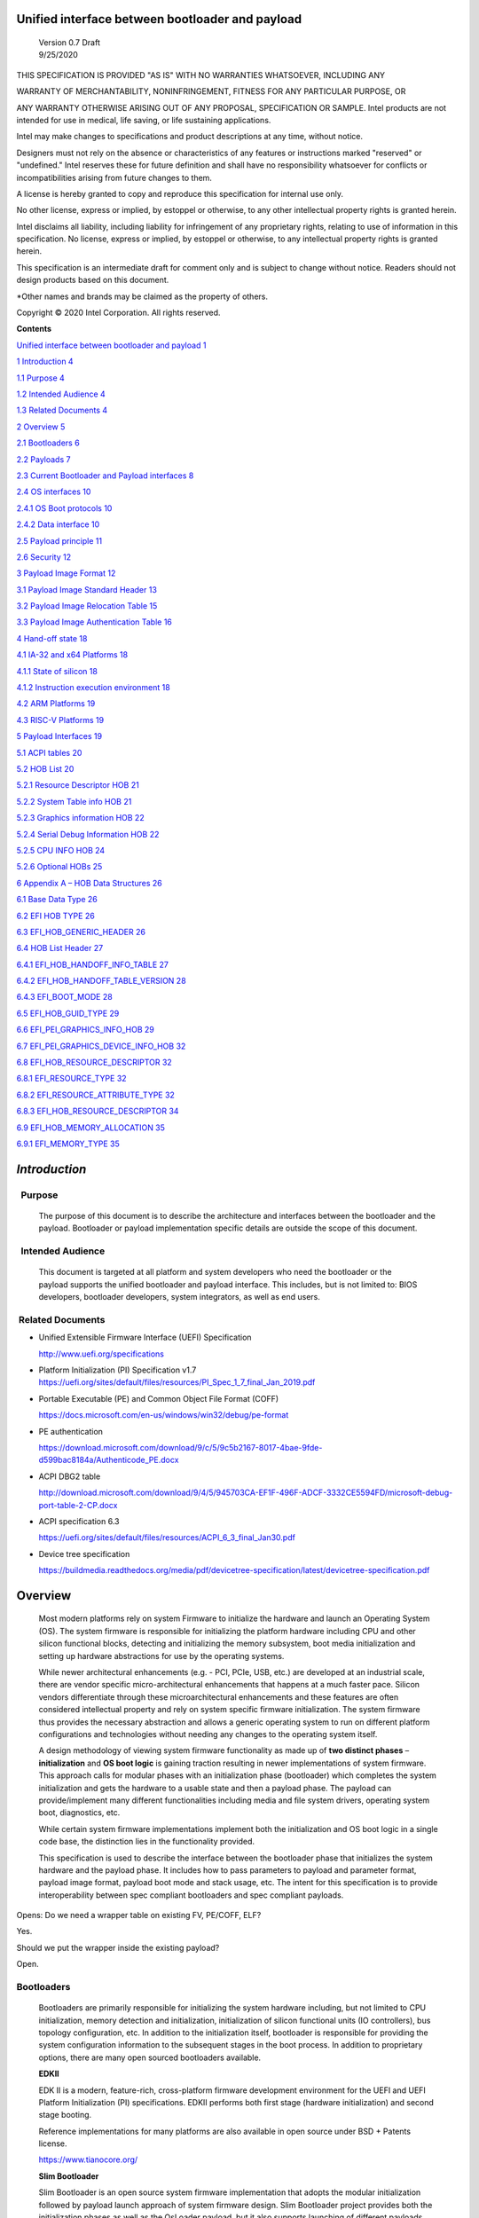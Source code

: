 Unified interface between bootloader and payload
================================================

   | Version 0.7 Draft
   | 9/25/2020

THIS SPECIFICATION IS PROVIDED "AS IS" WITH NO WARRANTIES WHATSOEVER,
INCLUDING ANY

WARRANTY OF MERCHANTABILITY, NONINFRINGEMENT, FITNESS FOR ANY PARTICULAR
PURPOSE, OR

ANY WARRANTY OTHERWISE ARISING OUT OF ANY PROPOSAL, SPECIFICATION OR
SAMPLE. Intel products are not intended for use in medical, life saving,
or life sustaining applications.

Intel may make changes to specifications and product descriptions at any
time, without notice.

Designers must not rely on the absence or characteristics of any
features or instructions marked "reserved" or "undefined." Intel
reserves these for future definition and shall have no responsibility
whatsoever for conflicts or incompatibilities arising from future
changes to them.

A license is hereby granted to copy and reproduce this specification for
internal use only.

No other license, express or implied, by estoppel or otherwise, to any
other intellectual property rights is granted herein.

Intel disclaims all liability, including liability for infringement of
any proprietary rights, relating to use of information in this
specification. No license, express or implied, by estoppel or otherwise,
to any intellectual property rights is granted herein.

This specification is an intermediate draft for comment only and is
subject to change without notice. Readers should not design products
based on this document.

\*Other names and brands may be claimed as the property of others.

Copyright © 2020 Intel Corporation. All rights reserved.

**Contents**

`Unified interface between bootloader and payload
1 <#unified-interface-between-bootloader-and-payload>`__

`1 Introduction 4 <#introduction>`__

`1.1 Purpose 4 <#purpose>`__

`1.2 Intended Audience 4 <#intended-audience>`__

`1.3 Related Documents 4 <#related-documents>`__

`2 Overview 5 <#overview>`__

`2.1 Bootloaders 6 <#bootloaders>`__

`2.2 Payloads 7 <#payloads>`__

`2.3 Current Bootloader and Payload interfaces
8 <#current-bootloader-and-payload-interfaces>`__

`2.4 OS interfaces 10 <#os-interfaces>`__

`2.4.1 OS Boot protocols 10 <#os-boot-protocols>`__

`2.4.2 Data interface 10 <#data-interface>`__

`2.5 Payload principle 11 <#payload-principle>`__

`2.6 Security 12 <#security>`__

`3 Payload Image Format 12 <#payload-image-format>`__

`3.1 Payload Image Standard Header
13 <#payload-image-standard-header>`__

`3.2 Payload Image Relocation Table
15 <#payload-image-relocation-table>`__

`3.3 Payload Image Authentication Table
16 <#payload-image-authentication-table>`__

`4 Hand-off state 18 <#hand-off-state>`__

`4.1 IA-32 and x64 Platforms 18 <#ia-32-and-x64-platforms>`__

`4.1.1 State of silicon 18 <#state-of-silicon>`__

`4.1.2 Instruction execution environment
18 <#instruction-execution-environment>`__

`4.2 ARM Platforms 19 <#arm-platforms>`__

`4.3 RISC-V Platforms 19 <#risc-v-platforms>`__

`5 Payload Interfaces 19 <#payload-interfaces>`__

`5.1 ACPI tables 20 <#acpi-tables>`__

`5.2 HOB List 20 <#hob-list>`__

`5.2.1 Resource Descriptor HOB 21 <#resource-descriptor-hob>`__

`5.2.2 System Table info HOB 21 <#acpi-table-hob>`__

`5.2.3 Graphics information HOB 22 <#graphics-information-hob>`__

`5.2.4 Serial Debug Information HOB 22 <#_Toc49419802>`__

`5.2.5 CPU INFO HOB 24 <#cpu-info-hob>`__

`5.2.6 Optional HOBs 25 <#optional-hobs>`__

`6 Appendix A – HOB Data Structures
26 <#appendix-a-hob-data-structures>`__

`6.1 Base Data Type 26 <#base-data-type>`__

`6.2 EFI HOB TYPE 26 <#efi-hob-type>`__

`6.3 EFI_HOB_GENERIC_HEADER 26 <#efi_hob_generic_header>`__

`6.4 HOB List Header 27 <#hob-list-header>`__

`6.4.1 EFI_HOB_HANDOFF_INFO_TABLE 27 <#efi_hob_handoff_info_table>`__

`6.4.2 EFI_HOB_HANDOFF_TABLE_VERSION
28 <#efi_hob_handoff_table_version>`__

`6.4.3 EFI_BOOT_MODE 28 <#efi_boot_mode>`__

`6.5 EFI_HOB_GUID_TYPE 29 <#efi_hob_guid_type>`__

`6.6 EFI_PEI_GRAPHICS_INFO_HOB 29 <#efi_pei_graphics_info_hob>`__

`6.7 EFI_PEI_GRAPHICS_DEVICE_INFO_HOB
32 <#efi_pei_graphics_device_info_hob>`__

`6.8 EFI_HOB_RESOURCE_DESCRIPTOR 32 <#efi_hob_resource_descriptor>`__

`6.8.1 EFI_RESOURCE_TYPE 32 <#efi_resource_type>`__

`6.8.2 EFI_RESOURCE_ATTRIBUTE_TYPE 32 <#efi_resource_attribute_type>`__

`6.8.3 EFI_HOB_RESOURCE_DESCRIPTOR
34 <#efi_hob_resource_descriptor-1>`__

`6.9 EFI_HOB_MEMORY_ALLOCATION 35 <#efi_hob_memory_allocation>`__

`6.9.1 EFI_MEMORY_TYPE 35 <#efi_memory_type>`__

*Introduction*
==============

  Purpose 
----------

   The purpose of this document is to describe the architecture and
   interfaces between the bootloader and the payload. Bootloader or
   payload implementation specific details are outside the scope of this
   document. 

  Intended Audience 
--------------------

   This document is targeted at all platform and system developers
   who need the bootloader or the payload supports the
   unified bootloader and payload interface. This includes, but is not
   limited to: BIOS developers, bootloader developers, system
   integrators, as well as end users. 

 Related Documents 
-------------------

-  Unified Extensible Firmware Interface (UEFI) Specification

   http://www.uefi.org/specifications

-  Platform Initialization (PI) Specification v1.7
   https://uefi.org/sites/default/files/resources/PI_Spec_1_7_final_Jan_2019.pdf

-  Portable Executable (PE) and Common Object File Format (COFF)

   https://docs.microsoft.com/en-us/windows/win32/debug/pe-format 

-  PE authentication

   https://download.microsoft.com/download/9/c/5/9c5b2167-8017-4bae-9fde-d599bac8184a/Authenticode_PE.docx

-  ACPI DBG2 table

   http://download.microsoft.com/download/9/4/5/945703CA-EF1F-496F-ADCF-3332CE5594FD/microsoft-debug-port-table-2-CP.docx

-  ACPI specification 6.3

   https://uefi.org/sites/default/files/resources/ACPI_6_3_final_Jan30.pdf

-  Device tree specification

   https://buildmedia.readthedocs.org/media/pdf/devicetree-specification/latest/devicetree-specification.pdf

Overview
========

   Most modern platforms rely on system Firmware to initialize the
   hardware and launch an Operating System (OS). The system firmware is
   responsible for initializing the platform hardware including CPU and
   other silicon functional blocks, detecting and initializing the
   memory subsystem, boot media initialization and setting up hardware
   abstractions for use by the operating systems.

   While newer architectural enhancements (e.g. - PCI, PCIe, USB, etc.)
   are developed at an industrial scale, there are vendor specific
   micro-architectural enhancements that happens at a much faster pace.
   Silicon vendors differentiate through these microarchitectural
   enhancements and these features are often considered intellectual
   property and rely on system specific firmware initialization. The
   system firmware thus provides the necessary abstraction and allows a
   generic operating system to run on different platform configurations
   and technologies without needing any changes to the operating system
   itself.

   A design methodology of viewing system firmware functionality as made
   up of **two distinct phases** – **initialization** and **OS boot
   logic** is gaining traction resulting in newer implementations of
   system firmware. This approach calls for modular phases with an
   initialization phase (bootloader) which completes the system
   initialization and gets the hardware to a usable state and then a
   payload phase. The payload can provide/implement many different
   functionalities including media and file system drivers, operating
   system boot, diagnostics, etc.

   While certain system firmware implementations implement both the
   initialization and OS boot logic in a single code base, the
   distinction lies in the functionality provided.

   This specification is used to describe the interface between the
   bootloader phase that initializes the system hardware and the payload
   phase. It includes how to pass parameters to payload and parameter
   format, payload image format, payload boot mode and stack usage, etc.
   The intent for this specification is to provide interoperability
   between spec compliant bootloaders and spec compliant payloads.

   .. image:: /images/design.png

Opens: Do we need a wrapper table on existing FV, PE/COFF, ELF?

Yes.

Should we put the wrapper inside the existing payload?

Open.

Bootloaders
-----------

   Bootloaders are primarily responsible for initializing the system
   hardware including, but not limited to CPU initialization, memory
   detection and initialization, initialization of silicon functional
   units (IO controllers), bus topology configuration, etc. In addition
   to the initialization itself, bootloader is responsible for providing
   the system configuration information to the subsequent stages in the
   boot process. In addition to proprietary options, there are many open
   sourced bootloaders available.

   **EDKII**

   EDK II is a modern, feature-rich, cross-platform firmware development
   environment for the UEFI and UEFI Platform Initialization (PI)
   specifications. EDKII performs both first stage (hardware
   initialization) and second stage booting.

   Reference implementations for many platforms are also available in
   open source under BSD + Patents license.

   https://www.tianocore.org/

   **Slim Bootloader**

   Slim Bootloader is an open source system firmware implementation that
   adopts the modular initialization followed by payload launch approach
   of system firmware design. Slim Bootloader project provides both the
   initialization phases as well as the OsLoader payload, but it also
   supports launching of different payloads. Open source Slim Bootloader
   uses BSD + Patents License.

   https://slimbootloader.github.io/

   **coreboot**

   coreboot is a project to develop open source boot firmware for
   various architectures. It follows the design philosophy of minimum
   necessary initialization followed by payload. coreboot is released
   under GNU's General Public License (GPL).

   https://www.coreboot.org/

   **U-Boot**

   U-Boot is an open-source, primary boot loader used in embedded
   devices. U-Boot performs both first stage (hardware initialization)
   and second stage booting. U-boot is released under GNU's General
   Public License (GPL)

   https://www.denx.de/wiki/U-Boot/WebHome

Payloads
--------

   After initializing the system hardware, bootloaders launch the
   payload modules. Payloads ideally are modular and platform
   independent. Payloads depend on the abstract interfaces (scope of
   this document) to be platform independent.

   While OS boot protocol is one of the main functionalities provided by
   payloads, there could be other functionalities (e.g - diagnostics)
   that can be enabled by payloads.

   From a design point of view, a payload is different from a boot image
   based on its relationship with the system firmware. Payloads are
   considered part of system firmware and is typically in the flash
   while boot images are not considered part of system firmware (not
   within the trusted firmware boundary) and is often in a boot media.

   Also, as mentioned earlier, while certain system firmware
   implementations implement both the initialization and OS boot logic
   in a single code base, the distinction lies in the functionality
   provided. This leads to use cases where some system firmware
   implementations can act as a payload providing OS boot capability
   while relying on an underlying bootloader layer for system hardware
   initialization. Examples of such payloads include EDKII and Uboot.
   Both EDKII and uboot implementations implement both phases of system
   firmware functionality and can also be launched as payloads by other
   bootloaders.

   There are many payloads currently available including EDK2 payload
   providing UEFI services, Linux as a payload, uboot payload and other
   custom implementations.

   **EDK II Payload**

   EDK II DXE and BDS stages can be launched by bootloaders as an UEFI
   payload. The EDKII payload provides the required UEFI specification
   defined architectural protocols and can launch an UEFI aware OS.

   **SBL OsLoader**

   SBL’s payload implementation that supports Linux boot protocol and
   can also launch ELF or PE executables. It also supports launching OS
   compliant with the MultiBoot specification.

   **Linux Payload**

   LinuxBoot is a firmware for modern servers that replaces specific
   firmware functionality like the UEFI DXE phase with a Linux kernel
   and runtime.

   https://www.linuxboot.org/

Current Bootloader and Payload interfaces
-----------------------------------------

   **Coreboot Payload Interface**:

   **Reference**: https://www.coreboot.org/API

   **Reference**: https://doc.coreboot.org/lib/abi-data-consumption.html

   **Reference**:
   https://github.com/tianocore/edk2/blob/master/UefiPayloadPkg/Library/CbParseLib/CbParseLib.c

   coreboot passes information to downstream users (payloads and/or
   operating systems) using **coreboot tables**.

   The table usually sits in memory around address 0x500. However, some
   bootloaders seem to overwrite low memory area, thus destroying the
   coreboot table integrity, rendering the table useless. So, the
   coreboot tables were moved to the high tables area.

   When coreboot tables were moved to high memory, a 40 bytes mini
   coreboot table with a single sub table is placed at 0x500/0x530 that
   points to the real coreboot table. This is comparable to the ACPI
   RSDT or the MP floating table.

   Coreboot tables is a series of data records packed back to back and
   each encoding both type and size. This is something similar to a UEFI
   HOB list. Coreboot tables provide information about

-  **memory map**

-  **Graphics Info**

-  Pointers to certain CBMEM structures (**ACPI, SMBIOS**, etc)

..

   How to fill the gap with current coreboot and payload requirement?

   Use a library in coreboot to convert the new interface.

   **Slim Bootloader (SBL) Payload Interface**:

   **Reference**:
   https://slimbootloader.github.io/developer-guides/payload.html

   **Reference**:
   https://uefi.org/sites/default/files/resources/PI_Spec_1_7_final_Jan_2019.pdf

   **Reference**:
   https://github.com/tianocore/edk2/blob/master/UefiPayloadPkg/Library/SblParseLib/SblParseLib.c

   SBL supports “loosely coupled payload” which basically refers to
   payloads built independently (no source sharing). SBL builds a series
   of data structures called the Hand Off Blocks (HOBs) and provides a
   pointer to this HOB List to the payloads. These data structures
   conform to the HOB format as described in the Platform Initialization
   (PI) Specification.

   **PEI to DXE Interface**:

   **Reference**:
   https://uefi.org/sites/default/files/resources/PI_Spec_1_7_final_Jan_2019.pdf

   PEI must also provide a mechanism for components of DXE and the DXE
   Foundation to discover the state of the system when the DXE
   Foundation is invoked. Certain aspects of the system state at handoff
   are architectural, while other system state information may vary and
   hence must be described to DXE components.

   The DXE IPL PPI passes the Hand-Off Block (HOB) list from PEI to the
   DXE Foundation when it invokes the DXE Foundation. The handoff state
   is described in the form of HOBs in the HOB list.

+----------------------------------+----------------------------------+
| Required HOB Type                | Usage                            |
+==================================+==================================+
| Phase Handoff Information Table  | This HOB is required.            |
| (PHIT) HOB                       |                                  |
+----------------------------------+----------------------------------+
| One or more Resource Descriptor  | The DXE Foundation will use this |
| HOB(s) describing physical       | physical system memory for DXE.  |
| system memory                    |                                  |
+----------------------------------+----------------------------------+
| Boot-strap processor (BSP) Stack | The DXE Foundation needs to know |
| HOB                              | the current stack location so    |
|                                  | that it can move it if           |
|                                  | necessary, based upon its        |
|                                  | desired memory address map. This |
|                                  | HOB will be of type              |
|                                  | EfiConventionalMemory            |
+----------------------------------+----------------------------------+
| One or more Resource Descriptor  | The DXE Foundation will place    |
| HOB(s) describing firmware       | this into the GCD.               |
| devices                          |                                  |
+----------------------------------+----------------------------------+
| One or more Firmware Volume      | The DXE Foundation needs this    |
| HOB(s)                           | information to begin loading     |
|                                  | other drivers in the platform.   |
+----------------------------------+----------------------------------+
| A Memory Allocation Module HOB   | This HOB tells the DXE           |
|                                  | Foundation where it is when      |
|                                  | allocating memory into the       |
|                                  | initial system address map.      |
+----------------------------------+----------------------------------+

OS interfaces
-------------

   While this specification aims to document the bootloader to payload
   interface, the payload to OS interface is briefly discussed just for
   the sake of completeness.

OS Boot protocols
~~~~~~~~~~~~~~~~~

   **UEFI**

   UEFI stands for "Unified Extensible Firmware Interface." The UEFI
   Specification defines a new model for the interface between
   personal-computer operating systems and platform firmware. The
   interface consists of data tables that contain platform-related
   information, plus boot and runtime service calls that are available
   to the operating system and its loader. Together, these provide a
   standard environment for booting an operating system and running
   pre-boot applications.

   https://uefi.org/specifications

   **Linux Boot Protocol**

   Linux kernel can itself be a bootable image without needing a
   separate OS Loader. The Linux boot protocol defines the requirements
   required to launch Linux kernel as a boot target.

   https://www.kernel.org/doc/html/latest/x86/boot.html

   **Multiboot Protocol**

   The Multiboot specification is an open standard describing how a boot
   loader can load an x86 operating system kernel. The specification
   allows any compliant boot-loader implementation to boot any compliant
   operating-system kernel. Thus, it allows different operating systems
   and boot loaders to work together and interoperate, without the need
   for operating system–specific boot loaders.

   https://www.gnu.org/software/grub/manual/multiboot2/multiboot.html

Data interface
~~~~~~~~~~~~~~

   Modern buses and devices (PCI, PCIe, USB, SATA, etc.) support
   software detection, enumeration and configuration, providing true
   plug and play capabilities, there still exists some devices that are
   not enumerable through software.

   Examples:

-  PCI Host Bridge

-  GPIO

-  Serial interfaces like I2C, HS-UART, etc.

-  Graphics framebuffer

-  Device Management information including manufacturer name, etc.

..

   While it is possible to write platform specific device drivers to
   support such devices/interfaces, it is efficient for the platform
   specific firmware to provide information to the platform independent
   operating system.

   There are two data protocols that are used extensively for this
   purpose – ACPI and Device Tree.

   **ACPI**

   Advanced Configuration and Power Interface (**ACPI**) provides an
   open standard that operating systems can use to discover and
   configure computer hardware components, to perform power management
   by (for example) putting unused components to sleep, and to perform
   status monitoring. In October 2013, ACPI Special Interest Group (ACPI
   SIG), the original developers of the ACPI standard, agreed to
   transfer all assets to the UEFI Forum, in which all future
   development will take place.

   **SMBIOS**

   System Management BIOS (**SMBIOS**) is the premier standard for
   delivering management information via system firmware.

   https://uefi.org/specifications

   https://www.dmtf.org/standards/smbios

   **DEVICE TREE**

   The devicetree is a data structure for describing hardware. A
   devicetree is a tree data structure with nodes that describe the
   devices in a system. Each node has property/value pairs that describe
   the characteristics of the device being represented.

   https://www.devicetree.org/

Payload principle
-----------------

   | Keep interface as clean and simple as possible.
   | The payload should encapsulate the boot abstractions for a given
     technology, such as UEFI payload or LinuxBoot. The Payload should
     vie to be portable to different platform implementations (PI), such
     as coreboot, Slim bootloader, or an EDKII style firmware.
   | The payload should elide strong dependencies on the payload
     launching code (e.g., coreboot versus EDKII versus slimboot) and
     also avoid board-specific dependencies. The payload behavior should
     be parameterized by the data input block.

   | **Open**\ *: Should Payload return back to bootloader if payload
     fail?*
   | *Answer: No for first generation. No callbacks into payload
     launcher.*

   **Open**\ *: Do we need callback from payload to bootloader? Avoid it
   if possible*

   | **Open**\ *: How to support SMM for booloader and Payload? Where is
     trust boundary.*
   | *Answer: SMM should be either part of the payload for present
     generation Management Mode (MM) PI drivers, but longer term the
     EDKII PI independent MM modules should be used. The latter are a
     class of SMM drivers (or TrustZone drivers for ARM) that are not
     launched via DXE. For coreboot SMM can be loaded from ramstage, the
     PI payload launcher, or elided from ramstage and use the portable
     MM handlers.*
   | If there is an existing standard it will be used (e.g., ACPI table
     that’s simple to parse).

Security
--------

Payload is part of system firmware TCB

   Today the payload is provisioned as part of the platform
   initialization code. As such, the payload is protected and updated by
   the platform manufacturer (PM). The payload should be covered by a
   digital signature generated by the PM. The platform owner (PO) should
   not be able to update the payload independently of the PM.

   | The platform initialization (PI) code should be the platform root
     of trust for update, measurement, and verification. As such, the PI
     code that launches the payload should verify the payload using
     payload Hash or using a key to verify its signature. The PI code
     should also provide a measurement into a Trusted Platform Module
     (TPM) of the payload into a TPM Platform Configuration Register
     (e.g., PCR[0]). The payload may continue the measured boot actions
     by recording code executed in the payload phase into PCR’s (e.g.,
     UEFI driver into PCR[2], UEFI OS loader into PCR[4]).
   | *Open: Do we need a capability boot to say if payload
     supports/requires measured/verified boot?*

Payload Image Format
====================

   Payload, as a standalone component, usually needs to be loaded by a
   bootloader into memory properly prior to execution. In this loading
   process, some additional process might be required, such as rebasing,
   assembling, etc.

   Today, many payloads use their own image formats (PE, ELF, FV, RAW,
   …), and it makes it difficult for a bootloader to identify and
   understand how to load a payload. To address this, a small common
   payload image header is introduced at the beginning of the payload
   image to describe necessary information required for loading.

   The following information might be required by a bootloader to load
   payload image:

-

-  Version information

-  Architecture

-  Entry point

-  Relocation information

-  Preferred base

-  Verification

Opens:

   There are several options here for bootloader on how to load a
   payload. Inputs are required to decide which option might be the best
   approach. The current proposal used option 1.

-  Option 1: Use a new standard header for payload loading.

..

   For example, as current proposed in section 3.1, providing a new
   standard information header for payload loading. In this way the
   bootloader implementation could be much simpler since it does not
   need to understand the different PE, ELF, FV or other formats.
   Meanwhile, a standard tool can be used to facilitate generating the
   payload image header from existing formats to reduce the effort
   required by the payloads. The downside of this approach is that it
   will introduce yet another layer of image wrapper on top of the
   native format. It might cause concerns of more fragmentation on image
   format.

-  Option 2: Converge into one existing format.

..

   This approach is to converge all different payload formats into a
   single well-known format, such as PE or ELF. It makes bootloader
   simpler to only support one known format. On the other side, it needs
   every payload to generate this new well-known format if it is not
   already in this format. Sometimes, it might be challenges. For
   example, producing ELF format from a UEFI FV image.

   .efi format with Linux support:
   https://www.kernel.org/doc/html/latest/admin-guide/efi-stub.html

   UBOOT supports EFI:
   https://www.xypron.de/u-boot/uefi/u-boot_on_efi.html#:~:text=U%2DBoot%20supports%20running%20as,bit%20or%2064%2Dbit%20EFI

-  Option 3: Reuse current different payload image formats.

..

   This approach requires bootloader to support all different payload
   formats including PE, COFF, FV, etc, and handle them separately
   during the loading process. The advantage is that the industry
   standard formats are followed. However, it does introduce overhead to
   every bootloader to be able to handle these formats.

a)

b)

c)

d)

Payload Image Standard Header
-----------------------------

   This section defines the payload image primary header format.

   Table 1. PAYLOAD_INFO_HEADER

+-------------+---------------+------------------+------------------+
| Byte Offset | Size in Bytes | Field            | Description      |
+=============+===============+==================+==================+
| 0           | 4             | Identifier       | ‘PLDH’.          |
|             |               |                  | Identifier for   |
|             |               |                  | the              |
|             |               |                  | PAYL             |
|             |               |                  | OAD_INFO_HEADER. |
+-------------+---------------+------------------+------------------+
| 4           | 4             | HeaderLength     | Length of the    |
|             |               |                  | PAY              |
|             |               |                  | LOAD_INFO_HEADER |
|             |               |                  | header in bytes. |
+-------------+---------------+------------------+------------------+
| 8           | 1             | HeaderRevision   | Revision of the  |
|             |               |                  | header. The      |
|             |               |                  | current value    |
|             |               |                  | for this field   |
|             |               |                  | is 1.            |
+-------------+---------------+------------------+------------------+
| 9           | 3             | Reserved         | Not used for     |
|             |               |                  | now.             |
+-------------+---------------+------------------+------------------+
|             |               |                  |                  |
+-------------+---------------+------------------+------------------+
| 12          | 8             | ProducerId       | An OEM-supplied  |
|             |               |                  | ASCII string     |
|             |               |                  | that identifies  |
|             |               |                  | the payload      |
|             |               |                  | producer.        |
+-------------+---------------+------------------+------------------+
| 20          | 8             | ImageId          | ASCII string     |
|             |               |                  | that identifies  |
|             |               |                  | the payload ID   |
|             |               |                  | name. It can     |
|             |               |                  | provide          |
|             |               |                  | indication to    |
|             |               |                  | bootloader on    |
|             |               |                  | what kind of     |
|             |               |                  | payload it is,   |
|             |               |                  | such as UEFI     |
|             |               |                  | payload, Linux   |
|             |               |                  | payload, etc.    |
+-------------+---------------+------------------+------------------+
| 28          | 4             | Revision         | Revision of the  |
|             |               |                  | Payload binary.  |
|             |               |                  | Major.Mino       |
|             |               |                  | r.Revision.Build |
|             |               |                  |                  |
|             |               |                  | The              |
|             |               |                  | ImageRevision    |
|             |               |                  | can be decoded   |
|             |               |                  | as follows:      |
|             |               |                  |                  |
|             |               |                  | 7 : 0 - Build    |
|             |               |                  | Number           |
|             |               |                  |                  |
|             |               |                  | 15 : 8 -         |
|             |               |                  | Revision         |
|             |               |                  |                  |
|             |               |                  | 23 : 16 - Minor  |
|             |               |                  | Version          |
|             |               |                  |                  |
|             |               |                  | 31 : 24 - Major  |
|             |               |                  | Version          |
+-------------+---------------+------------------+------------------+
| 32          | 4             | Length           | The length of    |
|             |               |                  | the full payload |
|             |               |                  | binary image     |
|             |               |                  | including        |
|             |               |                  | primary header,  |
|             |               |                  | extended headers |
|             |               |                  | and the actual   |
|             |               |                  | payload itself.  |
+-------------+---------------+------------------+------------------+
|             |               |                  |                  |
+-------------+---------------+------------------+------------------+
| 36          | 4             | Svn              | Security version |
|             |               |                  | number of the    |
|             |               |                  | Payload binary.  |
|             |               |                  | This is used for |
|             |               |                  | anti-roll back   |
|             |               |                  | protection.      |
+-------------+---------------+------------------+------------------+
| 40          | 2             | Reserved         | Not used. Must   |
|             |               |                  | be 0 for this    |
|             |               |                  | revision.        |
+-------------+---------------+------------------+------------------+
| 42          | 2             | Machine          | Target machine   |
|             |               |                  | type as defined  |
|             |               |                  | in PE/COFF. This |
|             |               |                  | can be used by   |
|             |               |                  | bootloader to    |
|             |               |                  | determine if the |
|             |               |                  | targeted payload |
|             |               |                  | is suitable for  |
|             |               |                  | current          |
|             |               |                  | proccesor        |
|             |               |                  | architecture or  |
|             |               |                  | execution mode.  |
|             |               |                  | For example, if  |
|             |               |                  | the payload      |
|             |               |                  | image is ARM     |
|             |               |                  | arch, and        |
|             |               |                  | bootloader is    |
|             |               |                  | x86, bootloader  |
|             |               |                  | should jump to   |
|             |               |                  | error flow       |
|             |               |                  | instead of       |
|             |               |                  | jumping into     |
|             |               |                  | payload entry    |
|             |               |                  | point.           |
|             |               |                  | Similarly, if    |
|             |               |                  | current          |
|             |               |                  | processor is in  |
|             |               |                  | x86 mode, but    |
|             |               |                  | the payload      |
|             |               |                  | image indicates  |
|             |               |                  | x64, bootloader  |
|             |               |                  | need to handle   |
|             |               |                  | it accordingly.  |
+-------------+---------------+------------------+------------------+
| 44          | 4             | Capability       | Capabilities for |
|             |               |                  | the payload      |
|             |               |                  | images           |
|             |               |                  |                  |
|             |               |                  | -  Bit 0 –       |
|             |               |                  |    Support       |
|             |               |                  |    position      |
|             |               |                  |    independent   |
|             |               |                  |    code (PIC).   |
|             |               |                  |                  |
|             |               |                  | -  Bit 1 –       |
|             |               |                  |    Support       |
|             |               |                  |    relocation.   |
|             |               |                  |    If this bit   |
|             |               |                  |    is set and    |
|             |               |                  |    PIC is not    |
|             |               |                  |    set, a        |
|             |               |                  |    relocation    |
|             |               |                  |    table should  |
|             |               |                  |    exist in the  |
|             |               |                  |    extended      |
|             |               |                  |    table.        |
|             |               |                  |                  |
|             |               |                  | -  Bit 2 –       |
|             |               |                  |    Support       |
|             |               |                  |                  |
|             |               |                  |  authentication. |
|             |               |                  |    If this bit   |
|             |               |                  |    is set, an    |
|             |               |                  |                  |
|             |               |                  |   authentication |
|             |               |                  |    table should  |
|             |               |                  |    exist in the  |
|             |               |                  |    extended      |
|             |               |                  |    table.        |
+-------------+---------------+------------------+------------------+
| 48          | 4             | ImageOffset      | Actual payload   |
|             |               |                  | image start      |
|             |               |                  | offset relative  |
|             |               |                  | to this          |
|             |               |                  | structure start. |
+-------------+---------------+------------------+------------------+
| 52          | 8             | ImageBase        | Preferred actual |
|             |               |                  | payload image    |
|             |               |                  | base address for |
|             |               |                  | execution. If    |
|             |               |                  | relocation is    |
|             |               |                  | not supported,   |
|             |               |                  | the image must   |
|             |               |                  | be loaded at     |
|             |               |                  | this required    |
|             |               |                  | base.            |
+-------------+---------------+------------------+------------------+
| 60          | 4             | ImageLength      | Actual payload   |
|             |               |                  | image size       |
|             |               |                  | starting from    |
|             |               |                  | ImageOffset.     |
+-------------+---------------+------------------+------------------+
| 64          | 4             | ImageAlignment   | Required image   |
|             |               |                  | alignment for    |
|             |               |                  | execution. The   |
|             |               |                  | value needs to   |
|             |               |                  | be power of 2. 0 |
|             |               |                  | indicates no     |
|             |               |                  | special          |
|             |               |                  | alignment        |
|             |               |                  | requirements.    |
|             |               |                  | This field can   |
|             |               |                  | be used to       |
|             |               |                  | select proper    |
|             |               |                  | loading base     |
|             |               |                  | when relocation  |
|             |               |                  | is supported.    |
+-------------+---------------+------------------+------------------+
| 64          | 4             | EntryPointOffset | Payload entry    |
|             |               |                  | point offset     |
|             |               |                  | relative to the  |
|             |               |                  | Payload image    |
|             |               |                  | base address.    |
+-------------+---------------+------------------+------------------+

..

   One or more Payload Image Extend Header can immediately follow the
   payload image primary header in back to back order. The extended
   header needs to be aligned at 4-bytes boundary and must start with a
   payload image common header. If the offset of the next extended
   header is equal or greater than “\ *PAYLOAD_INFO_HEADER.
   ImageOffset”* field, it indicates the end of all extended headers.
   The only exception is the authentication table, it with be located at
   the very end of the whole image in order to facilitate the image
   hashing calculation. Please refer to section 3.3 for more details.

Payload Image Relocation Table
------------------------------

   In order to provide a unified way for bootloader to rebase an image,
   an optional extended header is provided to provide the relocation
   information. When *PAYLOAD_INFO_HEADER.Capability* [BIT1] is set,
   this table must exist in the extended header.

   Table 1. PAYLOAD_RELOCATION_HEADER

+-------------+---------------+------------------+------------------+
| Byte Offset | Size in Bytes | Field            | Description      |
+=============+===============+==================+==================+
| 0           | 4             | Identifier       | ‘PLDR’.          |
|             |               |                  | Identifier for   |
|             |               |                  | the              |
|             |               |                  | PAYL             |
|             |               |                  | OAD_INFO_HEADER. |
+-------------+---------------+------------------+------------------+
| 4           | 4             | HeaderLength     | Length of the    |
|             |               |                  | header in bytes. |
+-------------+---------------+------------------+------------------+
| 8           | 1             | HeaderRevision   | Revision of the  |
|             |               |                  | header. The      |
|             |               |                  | current value    |
|             |               |                  | for this field   |
|             |               |                  | is 1.            |
+-------------+---------------+------------------+------------------+
| 9           | 3             | Reserved         | Not used for     |
|             |               |                  | now.             |
+-------------+---------------+------------------+------------------+
|             |               |                  |                  |
+-------------+---------------+------------------+------------------+
| 12          | \*            | RelocationBlocks | Start of the     |
|             |               |                  | relocation block |
|             |               |                  | data.            |
+-------------+---------------+------------------+------------------+

..

   *RelocationBlocks* follows the Base Relocation Block defined in PE
   format listed below:

   https://docs.microsoft.com/en-us/windows/win32/debug/pe-format

Payload Image Authentication Table
----------------------------------

   Multiple Base Relocation Blocks might present back to back. If the
   next Base Relocation Block start offset is equal or greater than the
   “\ *PAYLOAD_RELOCATION_HEADER.HeaderLength*\ ” field, it indicates
   the end of all relocation blocks. In order to provide a unified way
   for bootloader to authenticate an image, an optional extended header
   is provided to provide the authentication information. When
   Capability BIT2 is 1, this table must exist in the extended headers.
   This extended table, if exists, will show up at the end of the full
   image located by offset (*PAYLOAD_INFO_HEADER. ImageOffset* +
   *PAYLOAD_INFO_HEADER. ImageLength*)

   Table 1.PAYLOAD_AUTHENTICATION_HEADER

+-------------+---------------+------------------+------------------+
| Byte Offset | Size in Bytes | Field            | Description      |
+=============+===============+==================+==================+
| 0           | 4             | Signature        | ‘PLDA’.          |
|             |               |                  | Signature for    |
|             |               |                  | the              |
|             |               |                  | PAYL             |
|             |               |                  | OAD_INFO_HEADER. |
+-------------+---------------+------------------+------------------+
| 4           | 4             | HeaderLength     | Length of the    |
|             |               |                  | header in bytes. |
+-------------+---------------+------------------+------------------+
| 8           | 1             | HeaderRevision   | Revision of the  |
|             |               |                  | header. The      |
|             |               |                  | current value    |
|             |               |                  | for this field   |
|             |               |                  | is 1.            |
+-------------+---------------+------------------+------------------+
| 9           | 3             | Reserved         | Not used for     |
|             |               |                  | now.             |
|             |               |                  |                  |
|             |               |                  | Open: Add        |
|             |               |                  | authentication   |
|             |               |                  | type?            |
+-------------+---------------+------------------+------------------+
|             |               |                  |                  |
+-------------+---------------+------------------+------------------+
| 12          | 4             | Au               | Indicate         |
|             |               | thenticationType | authentication   |
|             |               |                  | type 0 –         |
|             |               |                  | PKCS1.5/2.1      |
+-------------+---------------+------------------+------------------+
| 16          | \*            | Au               | Defined by       |
|             |               | thenticationData | PAYLOAD_AUT      |
|             |               |                  | HENTICATION_DATA |
|             |               |                  | structure        |
+-------------+---------------+------------------+------------------+

..

   Table 2. PAYLOAD_AUTHENTICATION_DATA

+-------------+---------------+------------------+------------------+
| Byte Offset | Size in Bytes | Field            | Description      |
+=============+===============+==================+==================+
| 0           | 4             | PubKeyId         | ‘PUBK’           |
+-------------+---------------+------------------+------------------+
| 4           | 2             | PubKeySize       | Public key       |
|             |               |                  | structure size   |
|             |               |                  | from the         |
|             |               |                  | beginning of     |
|             |               |                  | PubKeyId to the  |
|             |               |                  | end of           |
|             |               |                  | PubKeyData.      |
+-------------+---------------+------------------+------------------+
| 6           | 1             | PubKeyType       | Public key type. |
|             |               |                  |                  |
|             |               |                  | 0- RSA 1-ECDSA   |
+-------------+---------------+------------------+------------------+
| 7           | 1             | PubKeyHashAlg    | HASH algorithm   |
|             |               |                  | used for         |
|             |               |                  | signature        |
|             |               |                  | calculation. 0-  |
|             |               |                  | SHA2_256,        |
|             |               |                  | 1-SHA2_384,      |
|             |               |                  | 2-SHA2_512, 16 - |
|             |               |                  | SM3              |
+-------------+---------------+------------------+------------------+
| 8           | \*            | PubKeyData       | Public key data  |
|             |               |                  | buffer. The size |
|             |               |                  | is indicated by  |
|             |               |                  | PubKeySize - 8   |
+-------------+---------------+------------------+------------------+
| i           | 4             | SignatureId      | ‘SIGN’           |
+-------------+---------------+------------------+------------------+
| i+4         | 2             | SignatureSize    | The signature    |
|             |               |                  | structure size   |
|             |               |                  | from the         |
|             |               |                  | beginning of     |
|             |               |                  | SignatureId to   |
|             |               |                  | the end of the   |
|             |               |                  | SignatureData.   |
+-------------+---------------+------------------+------------------+
| i+6         | 1             | SignatureType    | 0- RSA 1-RSA-PSS |
|             |               |                  | 2 - ECDSA        |
+-------------+---------------+------------------+------------------+
| i+7         | 1             | SignatureHashAlg | HASH algorithm   |
|             |               |                  | used for         |
|             |               |                  | signature        |
|             |               |                  | calculation.     |
|             |               |                  | Same definitions |
|             |               |                  | as PubKeyHashAlg |
+-------------+---------------+------------------+------------------+
| i+8         | \*            | SignatureData    | Signature data.  |
|             |               |                  | The length is    |
|             |               |                  | indicated by     |
|             |               |                  | SignatureSize -  |
|             |               |                  | 8                |
+-------------+---------------+------------------+------------------+

The current spec defined PKCS 1.5 and 2.1 support. Other standards can
be extended by adding new AuthenticationType.

This signature calculation should cover data starting from offset 0 of
*PAYLOAD_INFO_HEADER*

to the end of the actual payload image indicated by offset
(*PAYLOAD_INFO_HEADER. ImageOffset* + *PAYLOAD_INFO_HEADER.
ImageLength*) excluding the *PAYLOAD_AUTHENTICATION_HEADER.* It is the
responsibility of the bootlaoder to verify the fields in
PAYLOAD_AUTHENTICATION_HEADER and PAYLOAD_AUTHENTICATION_DATA are valid
before conducting the authentication. For example, if for security
reason, SHA2_256 is not accepted, the authentication should just fail
even though the signature might be valid.

-

-

-

Hand-off state
==============

   The bootloader builds the Hand-Off Block (HOB) list containing
   platform specific information and passes the address of the HOB list
   to the payload.

   The prototype of payload entry point is defined as:

   | typedef
   | VOID
   | (__cdecl \*PAYLOAD_ENTRY) (
   | EFI_HOB_HANDOFF_INFO_TABLE \*HobList
   | );

   4.2 HOB List defines the detailed HOB list being used to transfer
   platform specific data from the bootloader to the payload.

IA-32 and x64 Platforms
-----------------------

State of silicon
~~~~~~~~~~~~~~~~

   The bootloader initializes the processor and chipset through
   vendor-specific silicon initialization implementation. For example,
   FSP is a binary form of Intel silicon initialization implementation.
   Typically, when the control transfers to the payload:

-  The memory controller is initialized such that physical memory is
   available to use.

-  Processors (including application processors) are patched with
   microcode and initialized properly.

-  The PCI bus is assigned with proper bus numbers, IO/MMIO space.

-  The Graphics controller may be initialized properly.

..

   But the bootloader could do less silicon initialization if the
   responsibilities of the payload and the bootloader are well defined
   (out of the scope of this document).

Instruction execution environment
~~~~~~~~~~~~~~~~~~~~~~~~~~~~~~~~~

   Regardless of the environment where the bootloader runs, the
   processor is in 32bit protected mode when a 32bit payload starts, or
   in 64bit long-mode when a 64bit payload starts. The payload header
   contains the machine type information that the payload supports.

   The following sections provide a detailed description of the
   execution environment when the payload starts.

Registers
^^^^^^^^^

-  ESP + 4 points to the address of the HOB list for the 32bit payload.

-  RCX holds the address of the HOB list for the 64bit payload.

-  Direction flag in EFLAGs is clear so the string instructions process
   from low addresses to high addresses.

-  All other general-purpose register states are undefined.

-  Floating-point control word is initialized to 0x027F (all exceptions
   masked, double-precision, round-to-nearest).

-  | Multimedia-extensions control word (if supported) is initialized to
     0x1F80 (all exceptions
   | masked, round-to-nearest, flush to zero for masked underflow).

-  CR0.EM is clear.

-  CR0.TS is clear.

Interrupt
^^^^^^^^^

   Interrupt is disabled. The hardware is initialized by the boot loader
   such that no interrupt triggers even when the payload sets the
   Interrupt Enable flag in EFLAGs.

Page table
^^^^^^^^^^

   Selectors are set to be flat.

   Paging mode may be enabled for the 32bit payload. (have general term
   on how it could be enabled if enabling page mode).

   Paging mode is enabled for the 64bit payload.

   When paging is enabled, all memory space is identity mapped (virtual
   address equals physical address). The four-level page table is set
   up. The payload can choose to set up the five-level page table as
   needed.

Stack
^^^^^

   4KiB stack is available for the payload. The stack is 16-byte aligned
   and may be marked as non-executable in page table.

   discussion: Should payload declare its required stack size in the
   payload header?

   Payload could setup its own stack, there is no restriction to setup a
   new stack.

Application processors
^^^^^^^^^^^^^^^^^^^^^^

   Payload starts on the bootstrap processor. All application processors
   (on a multiple-processor system) are in halt state.

   Use mWait and mBox to wake up. (Follow ACPI table). How about the
   legacy bootloader? Assume something if ACPI is not there.

   TODO: take care about virtual platforms.

ARM Platforms
-------------

Need community inputs

RISC-V Platforms
----------------

Need community inputs

Payload Interfaces
==================

   The bootloader provides platform information to payload through
   standard ACPI table, SMBIOS table, Device tree and a series of data
   structures called the Hand Off Blocks (HOBs). If the information is
   already defined in ACPI specification, SMBIOS specification or device
   tree, the payload could parse them to get the required information.
   For the platform information that is not defined in the standard
   tables, the bootloader should build a HOB list to pass it to the
   payload.

   All of them should be optional

   (Add device tree to reference:

   https://buildmedia.readthedocs.org/media/pdf/devicetree-specification/latest/devicetree-specification.pdf)

   Open: Do we need a set of configuration data to config payload?

   We don’t believe so.

   Open: Do we need pass data from payload to bootloader to impact
   bootloader behavior in next boot?

   Keep it open now.

   Open: will payload be run in S3 path?

   Suggest skipping payload.

ACPI tables
-----------

   ACPI table is required to boot modern operation system, especially to
   boot windows operating system. ACPI table should be provided by
   bootloader since most of the tables are platform specific. The
   payload might update some of the ACPI tables if required.

   The payload could parse the ACPI table to get some basic platform
   information. For example, the Fixed ACPI Description Table (FADT)
   defines various fixed hardware ACPI information to an ACPI compatible
   OS, such as the base address for the following hardware registers
   blocks: PM1a_CNT_BLK, PM_TMR_BLK, PM1a_EVT_BLK, GPE0_BLK,
   PM1b_EVT_BLK, PM1b_CNT_BLK, PM2_CNT_BLK, and GPE1_BLK. The payload
   could use them and other values (e.g. RESET_REG, RESET_VALUE) to make
   the payload platform independent.

   The other example is to get PCIE base address from ACPI memory mapped
   configuration space access table definition, defined in the PCI
   Firmware Specification.
   `http://www.pcisig.com <http://www.pcisig.com/>`__.

   And another example is on the debug device info. The bootloader might
   report debug device following up ACPI Debug Port Table 2 (DBG2). If a
   fully 16550-compatible serial device is specified in the ACPI DBG2,
   bootloader should provide a Serial Debug Information HOB in the HOB
   list so that the payload could use same debug device with same
   setting. If the ACPI DBG2 table could not be found, the payload
   should use serial device provided by the Serial Debug Information HOB
   as the default debug device.

   (ACPI DBG2 document.
   http://download.microsoft.com/download/9/4/5/945703CA-EF1F-496F-ADCF-3332CE5594FD/microsoft-debug-port-table-2-CP.docx)

HOB List
--------

   The bootloader should build a HOB list and pass the HOB list header
   to payload when passing control to payload. The HOB format is
   described in the *Platform Initialization (PI) Specification - Volume
   3: Shared Architectural Elements*. The payload could decide on how to
   consume the information passed from the bootloader.

   The sections below describe the HOBs from the bootloader to provide
   the system architecturally information. Additional bootloader
   specific HOB may be defined in the bootloader specific documents.

Resource Descriptor HOB
~~~~~~~~~~~~~~~~~~~~~~~

   The bootloader should report the system resources through the HOB
   following **EFI_HOB_RESOURCE_DESCRIPTOR** format defined in *Platform
   Initialization Specification Volume 3 – Shared Architectural
   elements*.

   For example, any physical memory found in bootloader should be
   reported using resource type **EFI_RESOURCE_SYSTEM_MEMORY**, and the
   reserved memory used by bootloader should be reported using resource
   type **EFI_RESOURCE_MEMORY_RESERVED**.

   I/O and memory mapped I/O resource should also be reported using
   resource type **EFI_RESOURCE_IO** and
   **EFI_RESOURCE_MEMORY_MAPPED_IO**.

   **Open**: should report payload in memory using the Boot Firmware
   Volume (BFV) HOB?

ACPI Table HOB
~~~~~~~~~~~~~~

   The bootloader should pass ACPI table through the GUID HOB to the
   payload. So that the payload could get the platform information from
   the ACPI table.

   Build the different HOBs for different table using standard defined
   GUID.

   | **HOB GUID**
   | **#define EFI_ACPI_TABLE_GUID \\**
   | **{0x8868e871, 0xe4f1, 0x11d3, {0xbc, 0x22, 0x0, 0x80, 0xc7, 0x3c,
     0x88, 0x81}}**

   **Note: This GUID reuses the same GUID defined in UEFI spec chapter
   4.6 EFI Configuration Table**

   **Hob Interface Structure**

   #pragma **pack**\ (1)

   | *///*
   | */// Bootloader acpi table hob*
   | *///*
   | typedef struct {
   | EFI_HOB_GUID_TYPE Header;

   | UINT64 TableAddress;
   | } ACPI_TABLE_HOB;

   #pragma pack()

   **Member Description**

   Header

   Header.Name set to EFI_ACPI_TABLE_GUID. See section 6.5
   EFI_HOB_GUID_TYPE.

   **TableAddress**

   Point to the ACPI RSDP table. The ACPI table need follow ACPI
   specification verson 2.0 or above.

SMBIOS Table HOB
~~~~~~~~~~~~~~~~

   The bootloader might pass SMBIOS table through the GUID HOB to the
   payload. So that the payload could get the platform information from
   the table.

   | **HOB GUID**
   | **#define SMBIOS_TABLE_GUID \\**
   | **{0xeb9d2d31, 0x2d88, 0x11d3, {0x9a, 0x16, 0x0, 0x90, 0x27, 0x3f,
     0xc1, 0x4d}}**

   | **#define SMBIOS3_TABLE_GUID \\**
   | **{0xf2fd1544, 0x9794, 0x4a2c, {0x99, 0x2e, 0xe5, 0xbb, 0xcf, 0x20,
     0xe3, 0x94}}**

   **Note: These GUIDs reuse the same GUIDs defined in UEFI spec chapter
   4.6 EFI Configuration Table**

   **Hob Interface Structure**

   #pragma **pack**\ (1)

   | *///*
   | */// Bootloader SMBIOS table hob*
   | *///*
   | typedef struct {
   | EFI_HOB_GUID_TYPE Header;

   | UINT64 TableAddress;
   | } SMBIOS_TABLE_HOB;

   #pragma pack()

   **Member Description**

   Header

   Header.Name set to SMBIOS_TABLE_GUID if SMBIOS table from
   TableAddress follows the format defined by SMBIOS_TABLE_ENTRY_POINT,
   or set to SMBIOS3_TABLE_GUID if SMBIOS table from TableAddress
   follows the format defied by SMBIOS_TABLE_3_0_ENTRY_POINT. See
   section 6.5 EFI_HOB_GUID_TYPE.

   **AcpiTableAddress**

   Point to the SMBIOS table entry point.

DEVICE TREE HOB
~~~~~~~~~~~~~~~

   The bootloader might pass Device Tree through the GUID HOB to the
   payload. So that the payload could get the platform information from
   the table.

   | **HOB GUID**
   | **#define DEVICE_TREE_GUID \\**
   | **{0x6784b889, 0xb13c, 0x4c3b, {0xae, 0x4b, 0xf, 0xa, 0x2e, 0x32,
     0xe, 0xa3}}**

   **Hob Interface Structure**

   #pragma **pack**\ (1)

   | *///*
   | */// Bootloader Device Tree hob*
   | *///*
   | typedef struct {
   | EFI_HOB_GUID_TYPE Header;

   | UINT64 DeviceTreeAddress;
   | } DEVICE_TREE_HOB;

   #pragma pack()

   **Member Description**

   Header

   Header.Name set to DEVICE_TREE_GUID. See section 6.5
   EFI_HOB_GUID_TYPE.

   DeviceTreeAddress

   Point to the Device Tree entry point.

Graphics information HOB
~~~~~~~~~~~~~~~~~~~~~~~~

   If bootloader initializes the graphics device, the bootloader might
   report graphics mode and framebuffer information through
   **EFI_PEI_GRAPHICS_INFO_HOB**, and graphics hardware information
   through **EFI_PEI_GRAPHICS_DEVICE_INFO_HOB**.

   **EFI_PEI_GRAPHICS_INFO_HOB** and
   **EFI_PEI_GRAPHICS_DEVICE_INFO_HOB** provide the basic information
   for the graphics display. These HOBs are described in the *PI
   Specification.*

   Please refer Appendix 6.6 EFI_PEI_GRAPHICS_INFO_HOB and 6.7
   **EFI_PEI_GRAPHICS_DEVICE_INFO_HOB** for the details.

Serial Information HOB
~~~~~~~~~~~~~~~~~~~~~~

   If the debug device type and subtype are specified in DBG2, the
   bootloader should pass SERIAL_PORT_INFO hob to payload. This hob
   provides 16550 compatible serial debug port information from
   bootloader to payload.

   **Opens: Should we let bootloader provide debug callback** **for
   debug?**

   | **HOB GUID**
   | **#define SERIAL_INFO_GUID \\**
   | **{0xaa7e190d, 0xbe21, 0x4409, {0x8e, 0x67, 0xa2, 0xcd, 0xf, 0x61,
     0xe1, 0x70}}**

   **Hob Interface Structure**

   **#pragma pack(1)**

   typedef struct {

   UINT16 Reversion;

   BOOLEAN UseMmio;

   UINT8 RegisterWidth;

   UINT32 BaudRate;

   UINT64 RegisterBase;

   } SERIAL_PORT_INFO;

   **#pragma pack()**

   **Member Description**

   **UseMmio**

   Indicates the 16550 serial port registers are in MMIO space, or in
   I/O space.

   Reversion

   Use 0 for this spec

   **RegisterWidth**

   Indicates the access width for 16550 serial port registers, e.g.:

   8 - serial port registers are accessed in 8-bit width.

   32 - serial port registers are accessed in 32-bit width.

   **RegisterBase**

   Base address of 16550 serial port registers in MMIO or I/O space.

   **BaudRate**

   Baud rate for the 16550 compatible serial port.

   It could be 921600, 460800, 230400, 115200, 57600, 38400, 19200,
   9600, 7200, 4800, 3600, 2400, 2000, 1800, 1200, 600, 300, 150, 134,
   110, 75, 50

   Set to 0 to use the default baud rate 115200.

CPU INFO HOB
~~~~~~~~~~~~

   The bootloader should build a CPU information HOB to the payload.

   | **HOB Type**
   | EFI_HOB_TYPE_CPU

   **Hob Interface Structure**

   #pragma **pack**\ (1)

   | *///*
   | */// CPU info Hob*
   | *///*
   | typedef struct {
   | UINT8 Revision;

   UINT8 Reserved;

   UINT8 SizeOfMemorySpace;

   | UINT8 SizeOfIoSpace;
   | } PAYLOAD_CPU_INFO;
   | #pragma pack()

   **Member Description**

   **Revision**

   Use 0 for this structure.

   **SizeOfMemorySpace**

   The maximum physical memory addressability of the processor.

   **SizeOfIoSpace**

   The maximum physical I/O addressability of the processor.

Optional HOBs
~~~~~~~~~~~~~

   Some more HOBs could be built by bootloaders for advanced features.

   e.g.:

   Support FVs (also other format) from bootloader to payload

   Add debug log as HOB to payload

   **Opens**: Does the bootloader need report IO info to payload?

   Better let the bootloader to report it,

   **Opens**: does the HOB List need a checksum?

   It looks not too much value. Keep it open if we really need it.

   **Opens**: For some information it is already in ACPI table, should
   bootloader build HOB for same info?

   Payload could have a check to ACPI table to get basic info they need.

Appendix A – HOB Data Structures
================================

   The declarations/definitions provided here are derived from the EDK2
   source available for download at https://github.com/tianocore/edk2

Base Data Type
--------------

   | `https://github.com/tianocore/edk2/blob/master/MdePkg/Include/Base.h
      <https://github.com/tianocore/edk2/blob/master/MdePkg/Include/Base.h>`__

     typedef struct {
       UINT32 Data1;
       UINT16 Data2;
       UINT16 Data3;
       UINT8 Data4[8];
     } GUID;


   `https://github.com/tianocore/edk2/blob/master/MdePkg/Include/Uefi/UefiBaseType.h
    <https://github.com/tianocore/edk2/blob/master/MdePkg/Include/Uefi/UefiBaseType.h>`__\

     typedef GUID EFI_GUID;
     typedef UINT64 EFI_PHYSICAL_ADDRESS;

EFI HOB TYPE
------------

   https://github.com/tianocore/edk2/blob/master/MdePkg/Include/Pi/PiHob.h

   //

   // HobType of EFI_HOB_GENERIC_HEADER.

   //

   #define EFI_HOB_TYPE_HANDOFF 0x0001

   #define EFI_HOB_TYPE_MEMORY_ALLOCATION 0x0002

   #define EFI_HOB_TYPE_RESOURCE_DESCRIPTOR 0x0003

   #define EFI_HOB_TYPE_GUID_EXTENSION 0x0004

   #define EFI_HOB_TYPE_FV 0x0005

   #define EFI_HOB_TYPE_CPU 0x0006

   #define EFI_HOB_TYPE_MEMORY_POOL 0x0007

   #define EFI_HOB_TYPE_FV2 0x0009

   #define EFI_HOB_TYPE_LOAD_PEIM_UNUSED 0x000A

   #define EFI_HOB_TYPE_UEFI_CAPSULE 0x000B

   #define EFI_HOB_TYPE_FV3 0x000C

   #define EFI_HOB_TYPE_UNUSED 0xFFFE

   #define EFI_HOB_TYPE_END_OF_HOB_LIST 0xFFFF

EFI_HOB_GENERIC_HEADER
----------------------

   https://github.com/tianocore/edk2/blob/master/MdePkg/Include/Pi/PiHob.h

   ///

   /// Describes the format and size of the data inside the HOB.

   /// All HOBs must contain this generic HOB header.

   ///

   typedef struct {

   ///

   /// Identifies the HOB data structure type.

   ///

   UINT16 HobType;

   ///

   /// The length in bytes of the HOB.

   ///

   UINT16 HobLength;

   ///

   /// This field must always be set to zero.

   ///

   UINT32 Reserved;

   } EFI_HOB_GENERIC_HEADER;

HOB List Header
---------------

   https://github.com/tianocore/edk2/blob/master/MdePkg/Include/Pi/PiHob.h

EFI_HOB_HANDOFF_INFO_TABLE
~~~~~~~~~~~~~~~~~~~~~~~~~~

   ///

   /// Contains general state information used by the HOB producer
   phase.

   /// This HOB must be the first one in the HOB list.

   ///

   typedef struct {

   ///

   /// The HOB generic header. Header.HobType = EFI_HOB_TYPE_HANDOFF.

   ///

   EFI_HOB_GENERIC_HEADER Header;

   ///

   /// The version number pertaining to the PHIT HOB definition.

   /// This value is four bytes in length to provide an 8-byte aligned
   entry

   /// when it is combined with the 4-byte BootMode.

   ///

   UINT32 Version;

   ///

   /// The system boot mode as determined during the HOB producer phase.

   ///

   EFI_BOOT_MODE BootMode;

   ///

   /// The highest address location of memory that is allocated for use
   by the HOB producer

   /// phase. This address must be 4-KB aligned to meet page
   restrictions of UEFI.

   ///

   EFI_PHYSICAL_ADDRESS EfiMemoryTop;

   ///

   /// The lowest address location of memory that is allocated for use
   by the HOB producer phase.

   ///

   EFI_PHYSICAL_ADDRESS EfiMemoryBottom;

   ///

   /// The highest address location of free memory that is currently
   available

   /// for use by the HOB producer phase.

   ///

   EFI_PHYSICAL_ADDRESS EfiFreeMemoryTop;

   ///

   /// The lowest address location of free memory that is available for
   use by the HOB producer phase.

   ///

   EFI_PHYSICAL_ADDRESS EfiFreeMemoryBottom;

   ///

   /// The end of the HOB list.

   ///

   EFI_PHYSICAL_ADDRESS EfiEndOfHobList;

   } EFI_HOB_HANDOFF_INFO_TABLE;

EFI_HOB_HANDOFF_TABLE_VERSION
~~~~~~~~~~~~~~~~~~~~~~~~~~~~~

   ///

   /// Value of version in EFI_HOB_HANDOFF_INFO_TABLE.

   ///

   #define EFI_HOB_HANDOFF_TABLE_VERSION 0x0009

EFI_BOOT_MODE
~~~~~~~~~~~~~

   | https://github.com/tianocore/edk2/blob/master/MdePkg/Include/Pi/PiBootMode.h

   ///

   /// EFI boot mode

   ///

   typedef UINT32 EFI_BOOT_MODE;

   //

   // 0x21 - 0xf..f are reserved.

   //

   #define BOOT_WITH_FULL_CONFIGURATION 0x00

   #define BOOT_WITH_MINIMAL_CONFIGURATION 0x01

   #define BOOT_ASSUMING_NO_CONFIGURATION_CHANGES 0x02

   #define BOOT_WITH_FULL_CONFIGURATION_PLUS_DIAGNOSTICS 0x03

   #define BOOT_WITH_DEFAULT_SETTINGS 0x04

   #define BOOT_ON_S4_RESUME 0x05

   #define BOOT_ON_S5_RESUME 0x06

   #define BOOT_WITH_MFG_MODE_SETTINGS 0x07

   #define BOOT_ON_S2_RESUME 0x10

   #define BOOT_ON_S3_RESUME 0x11

   #define BOOT_ON_FLASH_UPDATE 0x12

   #define BOOT_IN_RECOVERY_MODE 0x20

 EFI_HOB_GUID_TYPE
-----------------

   | This is the generic HOB header for GUID type HOB.
   | `https://github.com/tianocore/edk2/blob/master/MdePkg/Include/Pi/PiHob.h
      <https://github.com/tianocore/edk2/blob/master/MdePkg/Include/Pi/PiHob.h>`__
     ///

   /// Allows writers of executable content in the HOB producer phase to

   /// maintain and manage HOBs with specific GUID.

   ///

   typedef struct {

   ///

   /// The HOB generic header. Header.HobType =
   EFI_HOB_TYPE_GUID_EXTENSION.

   ///

   EFI_HOB_GENERIC_HEADER Header;

   ///

   /// A GUID that defines the contents of this HOB.

   ///

   EFI_GUID Name;

   //

   // Guid specific data goes here

   //

   } EFI_HOB_GUID_TYPE;

 EFI_PEI_GRAPHICS_INFO_HOB
-------------------------

   `https://github.com/tianocore/edk2/blob/master/MdePkg/Include/Guid/GraphicsInfoHob.h
    <https://github.com/tianocore/edk2/blob/master/MdePkg/Include/Guid/GraphicsInfoHob.h>`__
   https://github.com/tianocore/edk2/blob/master/MdePkg/Include/Protocol/GraphicsOutput.h

   | **HOB GUID**
   | #define EFI_PEI_GRAPHICS_INFO_HOB_GUID \\
   | {0x39f62cce, 0x6825, 0x4669, {0xbb, 0x56, 0x54, 0x1a, 0xba, 0x75,
     0x3a, 0x07}}

   **Hob Interface Structure**

   | typedef struct {
   | EFI_PHYSICAL_ADDRESS FrameBufferBase;
   | UINT32 FrameBufferSize;
   | EFI_GRAPHICS_OUTPUT_MODE_INFORMATION GraphicsMode;
   | } EFI_PEI_GRAPHICS_INFO_HOB;

   **Related Definitions**

   typedef struct {

   UINT32 RedMask;

   UINT32 GreenMask;

   UINT32 BlueMask;

   UINT32 ReservedMask;

   } EFI_PIXEL_BITMASK;

   | If a bit is set in *RedMask*, *GreenMask*, or *BlueMask* then those
     bits of the pixel represent the
   | corresponding color. Bits in *RedMask*, *GreenMask*, *BlueMask*,
     and *ReserverdMask* must not overlap bit
   | positions. The values for the red, green, and blue components in
     the bit mask represent the color
   | intensity. The color intensities must increase as the color values
     for each color mask increase with a
   | minimum intensity of all bits in a color mask clear to a maximum
     intensity of all bits in a color mask set.

   typedef enum {

   ///

   /// A pixel is 32-bits and byte zero represents red, byte one
   represents green,

   /// byte two represents blue, and byte three is reserved. This is the
   definition

   /// for the physical frame buffer. The byte values for the red,
   green, and blue

   /// components represent the color intensity. This color intensity
   value range

   /// from a minimum intensity of 0 to maximum intensity of 255.

   ///

   PixelRedGreenBlueReserved8BitPerColor,

   ///

   /// A pixel is 32-bits and byte zero represents blue, byte one
   represents green,

   /// byte two represents red, and byte three is reserved. This is the
   definition

   /// for the physical frame buffer. The byte values for the red,
   green, and blue

   /// components represent the color intensity. This color intensity
   value range

   /// from a minimum intensity of 0 to maximum intensity of 255.

   ///

   PixelBlueGreenRedReserved8BitPerColor,

   ///

   /// The Pixel definition of the physical frame buffer.

   ///

   PixelBitMask,

   ///

   /// This mode does not support a physical frame buffer.

   ///

   PixelBltOnly,

   ///

   /// Valid EFI_GRAPHICS_PIXEL_FORMAT enum values are less than this
   value.

   ///

   PixelFormatMax

   } EFI_GRAPHICS_PIXEL_FORMAT;

   typedef struct {

   ///

   /// The version of this data structure. A value of zero represents
   the

   /// EFI_GRAPHICS_OUTPUT_MODE_INFORMATION structure as defined in this
   specification.

   ///

   UINT32 Version;

   ///

   /// The size of video screen in pixels in the X dimension.

   ///

   UINT32 HorizontalResolution;

   ///

   /// The size of video screen in pixels in the Y dimension.

   ///

   UINT32 VerticalResolution;

   ///

   /// Enumeration that defines the physical format of the pixel. A
   value of PixelBltOnly

   /// implies that a linear frame buffer is not available for this
   mode.

   ///

   EFI_GRAPHICS_PIXEL_FORMAT PixelFormat;

   ///

   /// This bitmask is only valid if PixelFormat is set to
   PixelPixelBitMask.

   /// A bit being set defines what bits are used for what purpose such
   as Red, Green, Blue, or Reserved.

   ///

   EFI_PIXEL_BITMASK PixelInformation;

   ///

   /// Defines the number of pixel elements per video memory line.

   ///

   UINT32 PixelsPerScanLine;

   } EFI_GRAPHICS_OUTPUT_MODE_INFORMATION;

   **NOTE:** for performance reasons, or due to hardware restrictions,
   scan lines may be padded to an amount of memory alignment. These
   padding pixel elements are outside the area covered by
   *HorizontalResolution* and are not visible. For direct frame buffer
   access, this number is used as a span between starts of pixel lines
   in video memory. Based on the size of an individual pixel element and
   *PixelsPerScanline*, the offset in video memory from pixel element
   (x, y) to pixel element (x, y+1) has to be calculated as "sizeof(
   PixelElement ) \* PixelsPerScanLine", not "sizeof( PixelElement ) \*
   HorizontalResolution", though in many cases those values can
   coincide. This value can depend on video hardware and mode
   resolution. GOP implementation is responsible for providing accurate
   value for this field.

EFI_PEI_GRAPHICS_DEVICE_INFO_HOB
--------------------------------

   `https://github.com/tianocore/edk2/blob/master/MdePkg/Include/Guid/GraphicsInfoHob.h
    <https://github.com/tianocore/edk2/blob/master/MdePkg/Include/Guid/GraphicsInfoHob.h>`__
   **HOB GUID**

   | #define EFI_PEI_GRAPHICS_DEVICE_INFO_HOB_GUID \\
   | {0xe5cb2ac9, 0xd35d, 0x4430, {0x93, 0x6e, 0x1d, 0xe3, 0x32, 0x47,
     0x8d, 0xe7}}

   **Hob Interface Structure**

   typedef struct {

   UINT16 VendorId; ///< Ignore if the value is 0xFFFF.

   UINT16 DeviceId; ///< Ignore if the value is 0xFFFF.

   UINT16 SubsystemVendorId; ///< Ignore if the value is 0xFFFF.

   UINT16 SubsystemId; ///< Ignore if the value is 0xFFFF.

   UINT8 RevisionId; ///< Ignore if the value is 0xFF.

   UINT8 BarIndex; ///< Ignore if the value is 0xFF.

   } EFI_PEI_GRAPHICS_DEVICE_INFO_HOB;

 EFI_HOB_RESOURCE_DESCRIPTOR
---------------------------

   https://github.com/tianocore/edk2/blob/master/MdePkg/Include/Pi/PiHob.h

EFI_RESOURCE_TYPE
~~~~~~~~~~~~~~~~~

   ///

   /// The resource type

   ///

   typedef UINT32 EFI_RESOURCE_TYPE;

   ///

   /// Value of ResourceType in EFI_HOB_RESOURCE_DESCRIPTOR.

   ///

   #define EFI_RESOURCE_SYSTEM_MEMORY 0x00000000

   #define EFI_RESOURCE_MEMORY_MAPPED_IO 0x00000001

   #define EFI_RESOURCE_IO 0x00000002

   #define EFI_RESOURCE_FIRMWARE_DEVICE 0x00000003

   #define EFI_RESOURCE_MEMORY_MAPPED_IO_PORT 0x00000004

   #define EFI_RESOURCE_MEMORY_RESERVED 0x00000005

   #define EFI_RESOURCE_IO_RESERVED 0x00000006

   #define EFI_RESOURCE_MAX_MEMORY_TYPE 0x00000007

 EFI_RESOURCE_ATTRIBUTE_TYPE
~~~~~~~~~~~~~~~~~~~~~~~~~~~

   ///

   /// A type of recount attribute type.

   ///

   typedef UINT32 EFI_RESOURCE_ATTRIBUTE_TYPE;

   //

   // These types can be ORed together as needed.

   //

   // The following attributes are used to describe settings

   //

   #define EFI_RESOURCE_ATTRIBUTE_PRESENT 0x00000001

   #define EFI_RESOURCE_ATTRIBUTE_INITIALIZED 0x00000002

   #define EFI_RESOURCE_ATTRIBUTE_TESTED 0x00000004

   #define EFI_RESOURCE_ATTRIBUTE_READ_PROTECTED 0x00000080

   //

   // This is typically used as memory cacheability attribute today.

   // NOTE: Since PI spec 1.4, please use
   EFI_RESOURCE_ATTRIBUTE_READ_ONLY_PROTECTED

   // as Physical write protected attribute, and
   EFI_RESOURCE_ATTRIBUTE_WRITE_PROTECTED

   // means Memory cacheability attribute: The memory supports being
   programmed with

   // a writeprotected cacheable attribute.

   //

   #define EFI_RESOURCE_ATTRIBUTE_WRITE_PROTECTED 0x00000100

   #define EFI_RESOURCE_ATTRIBUTE_EXECUTION_PROTECTED 0x00000200

   #define EFI_RESOURCE_ATTRIBUTE_PERSISTENT 0x00800000

   //

   // The rest of the attributes are used to describe capabilities

   //

   #define EFI_RESOURCE_ATTRIBUTE_SINGLE_BIT_ECC 0x00000008

   #define EFI_RESOURCE_ATTRIBUTE_MULTIPLE_BIT_ECC 0x00000010

   #define EFI_RESOURCE_ATTRIBUTE_ECC_RESERVED_1 0x00000020

   #define EFI_RESOURCE_ATTRIBUTE_ECC_RESERVED_2 0x00000040

   #define EFI_RESOURCE_ATTRIBUTE_UNCACHEABLE 0x00000400

   #define EFI_RESOURCE_ATTRIBUTE_WRITE_COMBINEABLE 0x00000800

   #define EFI_RESOURCE_ATTRIBUTE_WRITE_THROUGH_CACHEABLE 0x00001000

   #define EFI_RESOURCE_ATTRIBUTE_WRITE_BACK_CACHEABLE 0x00002000

   #define EFI_RESOURCE_ATTRIBUTE_16_BIT_IO 0x00004000

   #define EFI_RESOURCE_ATTRIBUTE_32_BIT_IO 0x00008000

   #define EFI_RESOURCE_ATTRIBUTE_64_BIT_IO 0x00010000

   #define EFI_RESOURCE_ATTRIBUTE_UNCACHED_EXPORTED 0x00020000

   #define EFI_RESOURCE_ATTRIBUTE_READ_PROTECTABLE 0x00100000

   //

   // This is typically used as memory cacheability attribute today.

   // NOTE: Since PI spec 1.4, please use
   EFI_RESOURCE_ATTRIBUTE_READ_ONLY_PROTECTABLE

   // as Memory capability attribute: The memory supports being
   protected from processor

   // writes, and EFI_RESOURCE_ATTRIBUTE_WRITE_PROTEC TABLE means Memory
   cacheability attribute:

   // The memory supports being programmed with a writeprotected
   cacheable attribute.

   //

   #define EFI_RESOURCE_ATTRIBUTE_WRITE_PROTECTABLE 0x00200000

   #define EFI_RESOURCE_ATTRIBUTE_EXECUTION_PROTECTABLE 0x00400000

   #define EFI_RESOURCE_ATTRIBUTE_PERSISTABLE 0x01000000

   #define EFI_RESOURCE_ATTRIBUTE_READ_ONLY_PROTECTED 0x00040000

   #define EFI_RESOURCE_ATTRIBUTE_READ_ONLY_PROTECTABLE 0x00080000

   //

   // Physical memory relative reliability attribute. This

   // memory provides higher reliability relative to other

   // memory in the system. If all memory has the same

   // reliability, then this bit is not used.

   //

   #define EFI_RESOURCE_ATTRIBUTE_MORE_RELIABLE 0x02000000

.. _efi_hob_resource_descriptor-1:

 EFI_HOB_RESOURCE_DESCRIPTOR
~~~~~~~~~~~~~~~~~~~~~~~~~~~

   ///

   /// Describes the resource properties of all fixed,

   /// nonrelocatable resource ranges found on the processor

   /// host bus during the HOB producer phase.

   ///

   typedef struct {

   ///

   /// The HOB generic header. Header.HobType =
   EFI_HOB_TYPE_RESOURCE_DESCRIPTOR.

   ///

   EFI_HOB_GENERIC_HEADER Header;

   ///

   /// A GUID representing the owner of the resource. This GUID is used
   by HOB

   /// consumer phase components to correlate device ownership of a
   resource.

   ///

   EFI_GUID Owner;

   ///

   /// The resource type enumeration as defined by EFI_RESOURCE_TYPE.

   ///

   EFI_RESOURCE_TYPE ResourceType;

   ///

   /// Resource attributes as defined by EFI_RESOURCE_ATTRIBUTE_TYPE.

   ///

   EFI_RESOURCE_ATTRIBUTE_TYPE ResourceAttribute;

   ///

   /// The physical start address of the resource region.

   ///

   EFI_PHYSICAL_ADDRESS PhysicalStart;

   ///

   /// The number of bytes of the resource region.

   ///

   UINT64 ResourceLength;

   } EFI_HOB_RESOURCE_DESCRIPTOR;

 EFI_HOB_MEMORY_ALLOCATION
-------------------------

EFI_MEMORY_TYPE
~~~~~~~~~~~~~~~

   https://github.com/tianocore/edk2/blob/master/MdePkg/Include/Uefi/UefiMultiPhase.h

   ///

   /// Enumeration of memory types introduced in UEFI.

   ///

   typedef enum {

   ///

   /// Not used.

   ///

   EfiReservedMemoryType,

   ///

   /// The code portions of a loaded application.

   /// (Note that UEFI OS loaders are UEFI applications.)

   ///

   EfiLoaderCode,

   ///

   /// The data portions of a loaded application and the default data
   allocation

   /// type used by an application to allocate pool memory.

   ///

   EfiLoaderData,

   ///

   /// The code portions of a loaded Boot Services Driver.

   ///

   EfiBootServicesCode,

   ///

   /// The data portions of a loaded Boot Serves Driver, and the default
   data

   /// allocation type used by a Boot Services Driver to allocate pool
   memory.

   ///

   EfiBootServicesData,

   ///

   /// The code portions of a loaded Runtime Services Driver.

   ///

   EfiRuntimeServicesCode,

   ///

   /// The data portions of a loaded Runtime Services Driver and the
   default

   /// data allocation type used by a Runtime Services Driver to
   allocate pool memory.

   ///

   EfiRuntimeServicesData,

   ///

   /// Free (unallocated) memory.

   ///

   EfiConventionalMemory,

   ///

   /// Memory in which errors have been detected.

   ///

   EfiUnusableMemory,

   ///

   /// Memory that holds the ACPI tables.

   ///

   EfiACPIReclaimMemory,

   ///

   /// Address space reserved for use by the firmware.

   ///

   EfiACPIMemoryNVS,

   ///

   /// Used by system firmware to request that a memory-mapped IO region

   /// be mapped by the OS to a virtual address so it can be accessed by
   EFI runtime services.

   ///

   EfiMemoryMappedIO,

   ///

   /// System memory-mapped IO region that is used to translate memory

   /// cycles to IO cycles by the processor.

   ///

   EfiMemoryMappedIOPortSpace,

   ///

   /// Address space reserved by the firmware for code that is part of
   the processor.

   ///

   EfiPalCode,

   ///

   /// A memory region that operates as EfiConventionalMemory,

   /// however it happens to also support byte-addressable
   non-volatility.

   ///

   EfiPersistentMemory,

   EfiMaxMemoryType

   } EFI_MEMORY_TYPE;

   https://github.com/tianocore/edk2/blob/master/MdePkg/Include/Pi/PiHob.h

**11.6.2 EFI_HOB_MEMORY_ALLOCATION_HEADER**

   /// EFI_HOB_MEMORY_ALLOCATION_HEADER describes the

   /// various attributes of the logical memory allocation. The type
   field will be used for

   /// subsequent inclusion in the UEFI memory map.

   ///

   typedef struct {

   ///

   /// A GUID that defines the memory allocation region's type and
   purpose, as well as

   /// other fields within the memory allocation HOB. This GUID is used
   to define the

   /// additional data within the HOB that may be present for the memory
   allocation HOB.

   /// Type EFI_GUID is defined in InstallProtocolInterface() in the
   UEFI 2.0

   /// specification.

   ///

   EFI_GUID Name;

   ///

   /// The base address of memory allocated by this HOB. Type

   /// EFI_PHYSICAL_ADDRESS is defined in AllocatePages() in the UEFI
   2.0

   /// specification.

   ///

   EFI_PHYSICAL_ADDRESS MemoryBaseAddress;

   ///

   /// The length in bytes of memory allocated by this HOB.

   ///

   UINT64 MemoryLength;

   ///

   /// Defines the type of memory allocated by this HOB. The memory type
   definition

   /// follows the EFI_MEMORY_TYPE definition. Type EFI_MEMORY_TYPE is
   defined

   /// in AllocatePages() in the UEFI 2.0 specification.

   ///

   EFI_MEMORY_TYPE MemoryType;

   ///

   /// Padding for Itanium processor family

   ///

   UINT8 Reserved[4];

   } EFI_HOB_MEMORY_ALLOCATION_HEADER;

**11.6.3 EFI_HOB_MEMORY_ALLOCATION**

   /// Describes all memory ranges used during the HOB producer

   /// phase that exist outside the HOB list. This HOB type

   /// describes how memory is used, not the physical attributes of
   memory.

   ///

   typedef struct {

   ///

   /// The HOB generic header. Header.HobType =
   EFI_HOB_TYPE_MEMORY_ALLOCATION.

   ///

   EFI_HOB_GENERIC_HEADER Header;

   ///

   /// An instance of the EFI_HOB_MEMORY_ALLOCATION_HEADER that
   describes the

   /// various attributes of the logical memory allocation.

   ///

   EFI_HOB_MEMORY_ALLOCATION_HEADER AllocDescriptor;

   //

   // Additional data pertaining to the "Name" Guid memory

   // may go here.

   //

   } EFI_HOB_MEMORY_ALLOCATION;

